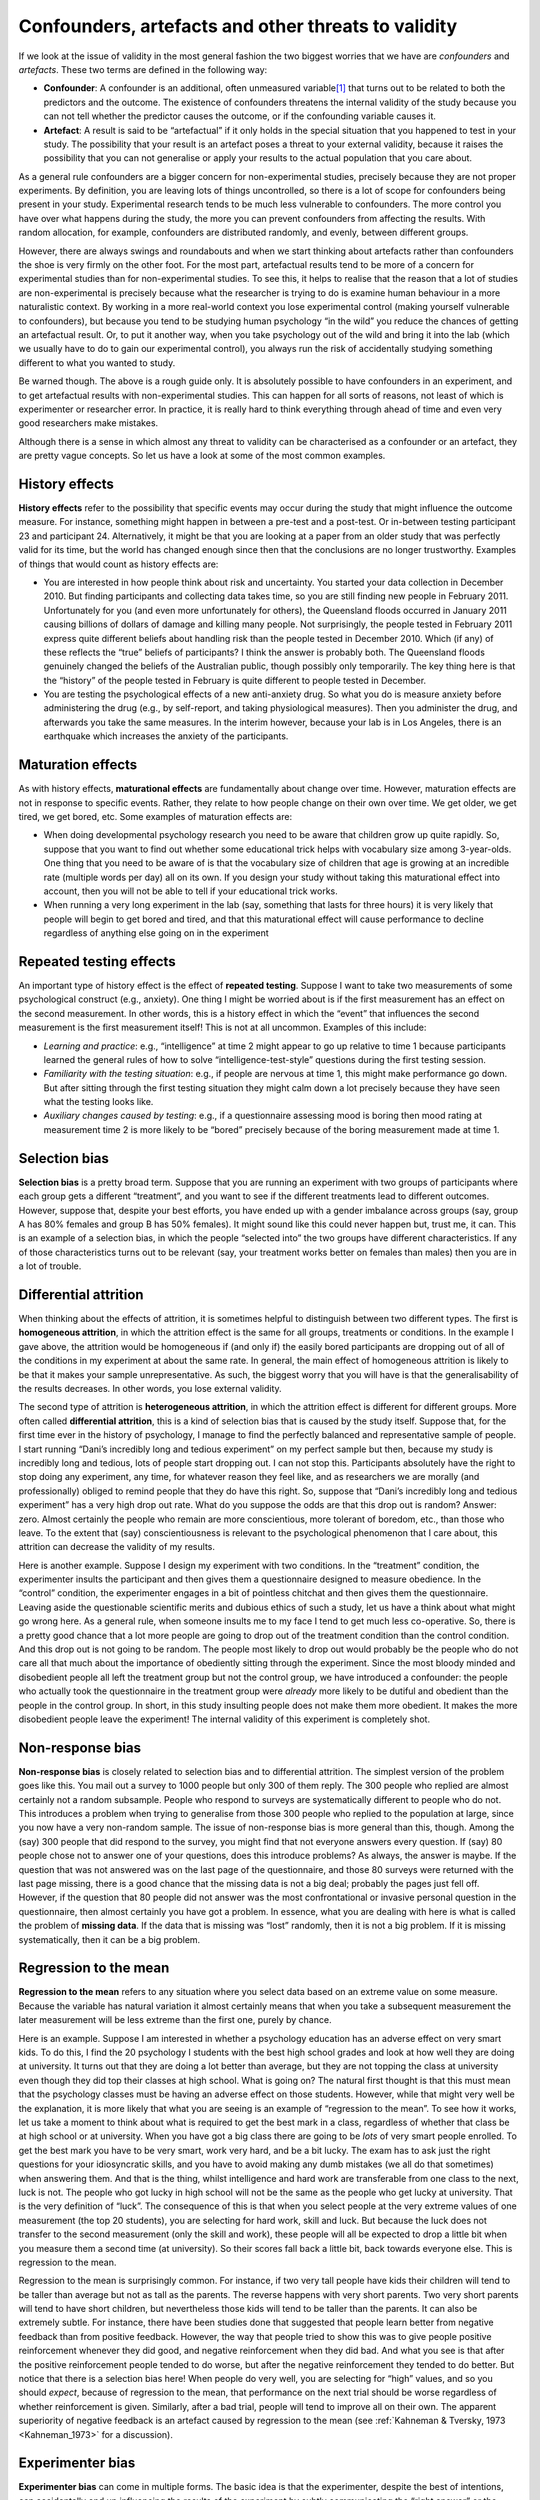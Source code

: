 .. sectionauthor:: `Danielle J. Navarro <https://djnavarro.net/>`_ and `David R. Foxcroft <https://www.davidfoxcroft.com/>`_

Confounders, artefacts and other threats to validity
----------------------------------------------------

If we look at the issue of validity in the most general fashion the two
biggest worries that we have are *confounders* and *artefacts*. These
two terms are defined in the following way:

-  **Confounder**: A confounder is an additional, often unmeasured
   variable\ [#]_ that turns out to be related to both the predictors and
   the outcome. The existence of confounders threatens the internal
   validity of the study because you can not tell whether the predictor
   causes the outcome, or if the confounding variable causes it.

-  **Artefact**: A result is said to be “artefactual” if it only holds
   in the special situation that you happened to test in your study. The
   possibility that your result is an artefact poses a threat to your
   external validity, because it raises the possibility that you can not
   generalise or apply your results to the actual population that you care
   about.

As a general rule confounders are a bigger concern for non-experimental
studies, precisely because they are not proper experiments. By
definition, you are leaving lots of things uncontrolled, so there is a lot
of scope for confounders being present in your study. Experimental
research tends to be much less vulnerable to confounders. The more
control you have over what happens during the study, the more you can
prevent confounders from affecting the results. With random allocation,
for example, confounders are distributed randomly, and evenly, between
different groups.

However, there are always swings and roundabouts and when we start
thinking about artefacts rather than confounders the shoe is very firmly
on the other foot. For the most part, artefactual results tend to be more
of a concern for experimental studies than for non-experimental studies.
To see this, it helps to realise that the reason that a lot of studies are
non-experimental is precisely because what the researcher is trying to
do is examine human behaviour in a more naturalistic context. By working
in a more real-world context you lose experimental control (making
yourself vulnerable to confounders), but because you tend to be studying
human psychology “in the wild” you reduce the chances of getting an
artefactual result. Or, to put it another way, when you take psychology
out of the wild and bring it into the lab (which we usually have to do
to gain our experimental control), you always run the risk of
accidentally studying something different to what you wanted to study.

Be warned though. The above is a rough guide only. It is absolutely
possible to have confounders in an experiment, and to get artefactual
results with non-experimental studies. This can happen for all sorts of
reasons, not least of which is experimenter or researcher error. In
practice, it is really hard to think everything through ahead of time and
even very good researchers make mistakes.

Although there is a sense in which almost any threat to validity can be
characterised as a confounder or an artefact, they are pretty vague
concepts. So let us have a look at some of the most common examples.

History effects
~~~~~~~~~~~~~~~

**History effects** refer to the possibility that specific events may
occur during the study that might influence the outcome measure. For
instance, something might happen in between a pre-test and a post-test.
Or in-between testing participant 23 and participant 24. Alternatively,
it might be that you are looking at a paper from an older study that was
perfectly valid for its time, but the world has changed enough since
then that the conclusions are no longer trustworthy. Examples of things
that would count as history effects are:

-  You are interested in how people think about risk and uncertainty. You
   started your data collection in December 2010. But finding
   participants and collecting data takes time, so you are still finding
   new people in February 2011. Unfortunately for you (and even more
   unfortunately for others), the Queensland floods occurred in January
   2011 causing billions of dollars of damage and killing many people.
   Not surprisingly, the people tested in February 2011 express quite
   different beliefs about handling risk than the people tested in
   December 2010. Which (if any) of these reflects the “true” beliefs of
   participants? I think the answer is probably both. The Queensland
   floods genuinely changed the beliefs of the Australian public, though
   possibly only temporarily. The key thing here is that the “history”
   of the people tested in February is quite different to people tested
   in December.

-  You are testing the psychological effects of a new anti-anxiety drug.
   So what you do is measure anxiety before administering the drug
   (e.g., by self-report, and taking physiological measures). Then you
   administer the drug, and afterwards you take the same measures. In
   the interim however, because your lab is in Los Angeles, there is an
   earthquake which increases the anxiety of the participants.

Maturation effects
~~~~~~~~~~~~~~~~~~

As with history effects, **maturational effects** are fundamentally
about change over time. However, maturation effects are not in response
to specific events. Rather, they relate to how people change on their
own over time. We get older, we get tired, we get bored, etc. Some
examples of maturation effects are:

-  When doing developmental psychology research you need to be aware
   that children grow up quite rapidly. So, suppose that you want to
   find out whether some educational trick helps with vocabulary size
   among 3-year-olds. One thing that you need to be aware of is that the
   vocabulary size of children that age is growing at an incredible rate
   (multiple words per day) all on its own. If you design your study
   without taking this maturational effect into account, then you will not
   be able to tell if your educational trick works.

-  When running a very long experiment in the lab (say, something that
   lasts for three hours) it is very likely that people will begin to get
   bored and tired, and that this maturational effect will cause
   performance to decline regardless of anything else going on in the
   experiment

Repeated testing effects
~~~~~~~~~~~~~~~~~~~~~~~~

An important type of history effect is the effect of **repeated
testing**. Suppose I want to take two measurements of some psychological
construct (e.g., anxiety). One thing I might be worried about is if the
first measurement has an effect on the second measurement. In other
words, this is a history effect in which the “event” that influences the
second measurement is the first measurement itself! This is not at all
uncommon. Examples of this include:

-  *Learning and practice*: e.g., “intelligence” at time 2 might appear
   to go up relative to time 1 because participants learned the general
   rules of how to solve “intelligence-test-style” questions during the
   first testing session.

-  *Familiarity with the testing situation*: e.g., if people are nervous
   at time 1, this might make performance go down. But after sitting
   through the first testing situation they might calm down a lot
   precisely because they have seen what the testing looks like.

-  *Auxiliary changes caused by testing*: e.g., if a questionnaire
   assessing mood is boring then mood rating at measurement time 2 is
   more likely to be “bored” precisely because of the boring measurement
   made at time 1.

Selection bias
~~~~~~~~~~~~~~

**Selection bias** is a pretty broad term. Suppose that you are running
an experiment with two groups of participants where each group gets a
different “treatment”, and you want to see if the different treatments
lead to different outcomes. However, suppose that, despite your best
efforts, you have ended up with a gender imbalance across groups (say,
group A has 80\% females and group B has 50\% females). It might sound
like this could never happen but, trust me, it can. This is an example
of a selection bias, in which the people “selected into” the two groups
have different characteristics. If any of those characteristics turns
out to be relevant (say, your treatment works better on females than
males) then you are in a lot of trouble.

Differential attrition
~~~~~~~~~~~~~~~~~~~~~~

When thinking about the effects of attrition, it is sometimes helpful to
distinguish between two different types. The first is **homogeneous
attrition**, in which the attrition effect is the same for all groups,
treatments or conditions. In the example I gave above, the attrition
would be homogeneous if (and only if) the easily bored participants are
dropping out of all of the conditions in my experiment at about the same
rate. In general, the main effect of homogeneous attrition is likely to
be that it makes your sample unrepresentative. As such, the biggest
worry that you will have is that the generalisability of the results
decreases. In other words, you lose external validity.

The second type of attrition is **heterogeneous attrition**, in which
the attrition effect is different for different groups. More often
called **differential attrition**, this is a kind of selection bias that
is caused by the study itself. Suppose that, for the first time ever in
the history of psychology, I manage to find the perfectly balanced and
representative sample of people. I start running “Dani’s incredibly long
and tedious experiment” on my perfect sample but then, because my study
is incredibly long and tedious, lots of people start dropping out. I
can not stop this. Participants absolutely have the right to stop doing
any experiment, any time, for whatever reason they feel like, and as
researchers we are morally (and professionally) obliged to remind people
that they do have this right. So, suppose that “Dani’s incredibly long
and tedious experiment” has a very high drop out rate. What do you
suppose the odds are that this drop out is random? Answer: zero. Almost
certainly the people who remain are more conscientious, more tolerant of
boredom, etc., than those who leave. To the extent that (say)
conscientiousness is relevant to the psychological phenomenon that I
care about, this attrition can decrease the validity of my results.

Here is another example. Suppose I design my experiment with two
conditions. In the “treatment” condition, the experimenter insults the
participant and then gives them a questionnaire designed to measure
obedience. In the “control” condition, the experimenter engages in a bit
of pointless chitchat and then gives them the questionnaire. Leaving
aside the questionable scientific merits and dubious ethics of such a
study, let us have a think about what might go wrong here. As a general
rule, when someone insults me to my face I tend to get much less
co-operative. So, there is a pretty good chance that a lot more people
are going to drop out of the treatment condition than the control
condition. And this drop out is not going to be random. The people most
likely to drop out would probably be the people who do not care all that
much about the importance of obediently sitting through the experiment.
Since the most bloody minded and disobedient people all left the
treatment group but not the control group, we have introduced a confounder:
the people who actually took the questionnaire in the treatment group
were *already* more likely to be dutiful and obedient than the people in
the control group. In short, in this study insulting people does not make
them more obedient. It makes the more disobedient people leave the
experiment! The internal validity of this experiment is completely shot.

Non-response bias
~~~~~~~~~~~~~~~~~

**Non-response bias** is closely related to selection bias and to
differential attrition. The simplest version of the problem goes like
this. You mail out a survey to 1000 people but only 300 of them reply.
The 300 people who replied are almost certainly not a random subsample.
People who respond to surveys are systematically different to people who
do not. This introduces a problem when trying to generalise from those
300 people who replied to the population at large, since you now have a
very non-random sample. The issue of non-response bias is more general
than this, though. Among the (say) 300 people that did respond to the
survey, you might find that not everyone answers every question. If
(say) 80 people chose not to answer one of your questions, does this
introduce problems? As always, the answer is maybe. If the question that
was not answered was on the last page of the questionnaire, and those 80
surveys were returned with the last page missing, there is a good chance
that the missing data is not a big deal; probably the pages just fell
off. However, if the question that 80 people did not answer was the most
confrontational or invasive personal question in the questionnaire, then
almost certainly you have got a problem. In essence, what you are dealing
with here is what is called the problem of **missing data**. If the data
that is missing was “lost” randomly, then it is not a big problem. If
it is missing systematically, then it can be a big problem.

Regression to the mean
~~~~~~~~~~~~~~~~~~~~~~

**Regression to the mean** refers to any situation where you select data
based on an extreme value on some measure. Because the variable has
natural variation it almost certainly means that when you take a
subsequent measurement the later measurement will be less extreme than
the first one, purely by chance.

Here is an example. Suppose I am interested in whether a psychology
education has an adverse effect on very smart kids. To do this, I find
the 20 psychology I students with the best high school grades and look
at how well they are doing at university. It turns out that they are doing
a lot better than average, but they are not topping the class at
university even though they did top their classes at high school. What is
going on? The natural first thought is that this must mean that the
psychology classes must be having an adverse effect on those students.
However, while that might very well be the explanation, it is more likely
that what you are seeing is an example of “regression to the mean”. To
see how it works, let us take a moment to think about what is required to
get the best mark in a class, regardless of whether that class be at
high school or at university. When you have got a big class there are
going to be *lots* of very smart people enrolled. To get the best mark
you have to be very smart, work very hard, and be a bit lucky. The exam
has to ask just the right questions for your idiosyncratic skills, and
you have to avoid making any dumb mistakes (we all do that sometimes)
when answering them. And that is the thing, whilst intelligence and hard
work are transferable from one class to the next, luck is not. The people
who got lucky in high school will not be the same as the people who get
lucky at university. That is the very definition of “luck”. The
consequence of this is that when you select people at the very extreme
values of one measurement (the top 20 students), you are selecting for
hard work, skill and luck. But because the luck does not transfer to the
second measurement (only the skill and work), these people will all be
expected to drop a little bit when you measure them a second time (at
university). So their scores fall back a little bit, back towards
everyone else. This is regression to the mean.

Regression to the mean is surprisingly common. For instance, if two very
tall people have kids their children will tend to be taller than average
but not as tall as the parents. The reverse happens with very short
parents. Two very short parents will tend to have short children, but
nevertheless those kids will tend to be taller than the parents. It can
also be extremely subtle. For instance, there have been studies done
that suggested that people learn better from negative feedback than from
positive feedback. However, the way that people tried to show this was
to give people positive reinforcement whenever they did good, and
negative reinforcement when they did bad. And what you see is that after
the positive reinforcement people tended to do worse, but after the
negative reinforcement they tended to do better. But notice that there is
a selection bias here! When people do very well, you are selecting for
“high” values, and so you should *expect*, because of regression to the
mean, that performance on the next trial should be worse regardless of
whether reinforcement is given. Similarly, after a bad trial, people
will tend to improve all on their own. The apparent superiority of
negative feedback is an artefact caused by regression to the mean
(see :ref:`Kahneman & Tversky, 1973 <Kahneman_1973>` for a discussion).

Experimenter bias
~~~~~~~~~~~~~~~~~

**Experimenter bias** can come in multiple forms. The basic idea is that
the experimenter, despite the best of intentions, can accidentally end
up influencing the results of the experiment by subtly communicating the
“right answer” or the “desired behaviour” to the participants.
Typically, this occurs because the experimenter has special knowledge
that the participant does not, for example the right answer to the
questions being asked or knowledge of the expected pattern of
performance for the condition that the participant is in. The classic
example of this happening is the case study of “Clever Hans”, which
dates back to 1907 (:ref:`Pfungst, 1911 <Pfungst_1911>`; :ref:`Hothersall,
2004 <Hothersall_2004>`). Clever Hans was a horse that apparently was able
to read and count and perform other human like feats of intelligence. After
Clever Hans became famous, psychologists started examining his behaviour
more closely. It turned out that, not surprisingly, Hans did not know how
to do maths. Rather, Hans was responding to the human observers around him,
because the humans did know how to count and the horse had learned to change
its behaviour when people changed theirs.

The general solution to the problem of experimenter bias is to engage in
double blind studies, where neither the experimenter nor the participant
knows which condition the participant is in or knows what the desired
behaviour is. This provides a very good solution to the problem, but
it is important to recognise that it is not quite ideal, and hard to pull
off perfectly. For instance, the obvious way that I could try to
construct a double blind study is to have one of my Ph.D. students (one
who does not know anything about the experiment) run the study. That
feels like it should be enough. The only person (me) who knows all the
details (e.g., correct answers to the questions, assignments of
participants to conditions) has no interaction with the participants,
and the person who does all the talking to people (the Ph.D. student)
does not know anything. Except for the reality that the last part is very
unlikely to be true. In order for the Ph.D. student to run the study
effectively they need to have been briefed by me, the researcher. And,
as it happens, the Ph.D. student also knows me and knows a bit about my
general beliefs about people and psychology (e.g., I tend to think
humans are much smarter than psychologists give them credit for). As a
result of all this, it is almost impossible for the experimenter to avoid
knowing a little bit about what expectations I have. And even a little
bit of knowledge can have an effect. Suppose the experimenter
accidentally conveys the fact that the participants are expected to do
well in this task. Well, there is a thing called the “Pygmalion effect”,
where if you expect great things of people they will tend to rise to the
occasion. But if you expect them to fail then they will do that too. In
other words, the expectations become a self-fulfilling prophecy.

Demand characteristics and reactivity
~~~~~~~~~~~~~~~~~~~~~~~~~~~~~~~~~~~~~

When talking about experimenter bias, the worry is that the experimenter’s
knowledge or desires for the experiment are communicated to the participants,
and that these can change people’s behaviour (:ref:`Rosenthal, 1966
<Rosenthal_1966>`). However, even if you manage to stop this from happening,
it is almost impossible to stop people from knowing that they are part of a
psychological study. And the mere fact of knowing that someone is watching or
studying you can have a pretty big effect on behaviour. This is generally
referred to as **reactivity** or **demand characteristics**. The basic idea is
captured by the Hawthorne effect: people alter their performance because of
the attention that the study focuses on them. The effect takes its name from
a study that took place in the “Hawthorne Works” factory outside of Chicago
(see :ref:`Adair, 1984 <Adair_1984>`). This study, from the 1920s, looked at
the effects of factory lighting on worker productivity. But, importantly,
change in worker behaviour occurred because the workers *knew* they were
being studied, rather than any effect of factory lighting.

To get a bit more specific about some of the ways in which the mere fact
of being in a study can change how people behave, it helps to think like
a social psychologist and look at some of the *roles* that people might
*adopt* during an experiment but might *not adopt* if the corresponding
events were occurring in the real world:

-  The *good participant* tries to be too helpful to the researcher. He
   or she seeks to figure out the experimenter’s hypotheses and confirm
   them.

-  The *negative participant* does the exact opposite of the good
   participant. He or she seeks to break or destroy the study or the
   hypothesis in some way.

-  The *faithful participant* is unnaturally obedient. He or she seeks
   to follow instructions perfectly, regardless of what might have
   happened in a more realistic setting.

-  The *apprehensive participant* gets nervous about being tested or
   studied, so much so that his or her behaviour becomes highly
   unnatural, or overly socially desirable.

Placebo effects
~~~~~~~~~~~~~~~

The **placebo effect** is a specific type of demand characteristic that we
worry a lot about. It refers to the situation where the mere fact of being
treated causes an improvement in outcomes. The classic example comes
from clinical trials. If you give people a completely chemically inert
drug and tell them that it is a cure for a disease, they will tend to get
better faster than people who are not treated at all. In other words, it
is people’s belief that they are being treated that causes the improved
outcomes, not the drug.

However, the current consensus in medicine is that true placebo effects
are quite rare and most of what was previously considered placebo effect
is in fact some combination of natural healing (some people just get
better on their own), regression to the mean and other quirks of study
design. Of interest to psychology is that the strongest evidence for at
least some placebo effect is in self-reported outcomes, most notably in
treatment of pain (:ref:`Hróbjartsson & Gøtzsche, 2010 <Hrobjartsson_2010>`).

Situation, measurement and sub-population effects
~~~~~~~~~~~~~~~~~~~~~~~~~~~~~~~~~~~~~~~~~~~~~~~~~

In some respects, these terms are a catch-all term for “all other
threats to external validity”. They refer to the fact that the choice of
sub-population from which you draw your participants, the location,
timing and manner in which you run your study (including who collects
the data) and the tools that you use to make your measurements might all
be influencing the results. Specifically, the worry is that these things
might be influencing the results in such a way that the results will not
generalise to a wider array of people, places and measures.

Fraud, deception and self-deception
~~~~~~~~~~~~~~~~~~~~~~~~~~~~~~~~~~~

.. epigraph::

   | *It is difficult to get a man to understand something,*
   | *when his salary depends on his not understanding it.*
   
   -- Upton Sinclair

There is one final thing I feel I should mention. While reading what the
textbooks often have to say about assessing the validity of a study I
could not help but notice that they seem to make the assumption that the
researcher is honest. I find this hilarious. While the vast majority of
scientists are honest, in my experience at least, some are not.\ [#]_ Not
only that, as I mentioned earlier, scientists are not immune to belief
bias. It is easy for a researcher to end up deceiving themselves into
believing the wrong thing, and this can lead them to conduct subtly
flawed research and then hide those flaws when they write it up. So you
need to consider not only the (probably unlikely) possibility of
outright fraud, but also the (probably quite common) possibility that
the research is unintentionally “slanted”. I opened a few standard
textbooks and did not find much of a discussion of this problem, so
here is my own attempt to list a few ways in which these issues can
arise:

-  **Data fabrication**. Sometimes, people just make up the data. This
   is occasionally done with “good” intentions. For instance, the
   researcher believes that the fabricated data do reflect the truth,
   and may actually reflect “slightly cleaned up” versions of actual
   data. On other occasions, the fraud is deliberate and malicious. Some
   high-profile examples where data fabrication has been alleged or
   shown include Cyril Burt (a psychologist who is thought to have
   fabricated some of his data), Andrew Wakefield (who has been accused
   of fabricating his data connecting the MMR vaccine to autism) and
   Hwang Woo-suk (who falsified a lot of his data on stem cell
   research).

-  **Hoaxes**. Hoaxes share a lot of similarities with data fabrication,
   but they differ in the intended purpose. A hoax is often a joke, and
   many of them are intended to be (eventually) discovered. Often, the
   point of a hoax is to discredit someone or some field. There is quite
   a few well known scientific hoaxes that have occurred over the years
   (e.g., Piltdown man) and some were deliberate attempts to discredit
   particular fields of research (e.g., the Sokal affair).

-  **Data misrepresentation**. While fraud gets most of the headlines,
   it is much more common in my experience to see data being
   misrepresented. When I say this I am not referring to newspapers
   getting it wrong (which they do, almost always). I am referring to the
   fact that often the data do not actually say what the researchers
   think they say. My guess is that, almost always, this is not the
   result of deliberate dishonesty but instead is due to a lack of
   sophistication in the data analyses. For instance, think back to the
   example of Simpson’s paradox that I discussed in the beginning of
   this book. It is very common to see people present “aggregated” data
   of some kind and sometimes, when you dig deeper and find the raw data
   yourself you find that the aggregated data tell a different story to
   the disaggregated data. Alternatively, you might find that some
   aspect of the data is being hidden, because it tells an inconvenient
   story (e.g., the researcher might choose not to refer to a particular
   variable). There is a lot of variants on this, many of which are very
   hard to detect.

-  **Study “misdesign”**. Okay, this one is subtle. Basically, the issue
   here is that a researcher designs a study that has built-in flaws and
   those flaws are never reported in the paper. The data that are
   reported are completely real and are correctly analysed, but they are
   produced by a study that is actually quite wrongly put together. The
   researcher really wants to find a particular effect and so the study
   is set up in such a way as to make it “easy” to (artefactually)
   observe that effect. One sneaky way to do this, in case you are
   feeling like dabbling in a bit of fraud yourself, is to design an
   experiment in which it is obvious to the participants what they are
   “supposed” to be doing, and then let reactivity work its magic for
   you. If you want you can add all the trappings of double blind
   experimentation but it will not make a difference since the study
   materials themselves are subtly telling people what you want them to
   do. When you write up the results the fraud will not be obvious to the
   reader. What is obvious to the participant when they are in the
   experimental context is not always obvious to the person reading the
   paper. Of course, the way I have described this makes it sound like
   it is always fraud. Probably there are cases where this is done
   deliberately, but in my experience the bigger concern is with
   unintentional misdesign. The researcher *believes* and so the study
   just happens to end up with a built-in flaw, and that flaw then
   magically erases itself when the study is written up for publication.

-  **Data mining and post-hoc hypothesising**. Another way in which the authors
   of a study can more or less misrepresent the data is by engaging in what is
   referred to as “data mining” (see :ref:`Gelman & Loken, 2014 <Gelman_2014>`,
   for a broader discussion of this as part of the “garden of forking paths”
   in statistical analysis). As we will discuss later, if you keep trying to
   analyse your data in lots of different ways, you will eventually find
   something that “looks” like a real effect but is not. This is referred to
   as “data mining”. It used to be quite rare because data analysis used to
   take weeks, but now that everyone has very powerful statistical software
   on their computers it is becoming very common. Data mining per se is not
   “wrong”, but the more that you do it the bigger the risk you are
   taking. The thing that is wrong, and I suspect is very common, is
   *unacknowledged* data mining. That is, the researcher runs every
   possible analysis known to humanity, finds the one that works, and
   then pretends that this was the only analysis that they ever
   conducted. Worse yet, they often “invent” a hypothesis after looking
   at the data to cover up the data mining. To be clear. It is not wrong
   to change your beliefs after looking at the data, and to reanalyse
   your data using your new “post-hoc” hypotheses. What is wrong (and I
   suspect common) is failing to acknowledge what you have done. If you
   acknowledge that you did it then other researchers are able to take
   your behaviour into account. If you do not, then they can not. And that
   makes your behaviour deceptive. Bad!

-  **Publication bias and self-censoring**. Finally, a pervasive bias is
   “non-reporting” of negative results. This is almost impossible to
   prevent. Journals do not publish every article that is submitted to
   them. They prefer to publish articles that find “something”. So, if
   20 people run an experiment looking at whether reading *Finnegans
   Wake* causes insanity in humans, and 19 of them find that it does not,
   which one do you think is going to get published? Obviously, it is the
   one study that did find that *Finnegans Wake* causes insanity.\ [#]_
   This is an example of a *publication bias*. Since no-one ever
   published the 19 studies that did not find an effect, a naive reader
   would never know that they existed. Worse yet, most researchers
   “internalise” this bias and end up *self-censoring* their research.
   Knowing that negative results are not going to be accepted for
   publication, they never even try to report them. As a friend of mine
   says “for every experiment that you get published, you also have 10
   failures”. And she is right. The catch is, while some (maybe most) of
   those studies are failures for boring reasons (e.g., you stuffed
   something up) others might be genuine “null” results that you ought
   to acknowledge when you write up the “good” experiment. And telling
   which is which is often hard to do. A good place to start is a paper
   by :ref:`Ioannidis (2005) <Ioannidis_2005>` with the depressing title
   “Why most published research findings are false”. I would also suggest
   taking a look at work by :ref:`Kühberger et al. (2014) <Kühberger_2014>`
   presenting statistical evidence that this actually happens in psychology.

There is probably a lot more issues like this to think about, but that will
do to start with. What I really want to point out is the blindingly
obvious truth that real-world science is conducted by actual humans, and
only the most gullible of people automatically assume that everyone
else is honest and impartial. Actual scientists are not usually *that*
naive, but for some reason the world likes to pretend that we are, and
the textbooks we usually write seem to reinforce that stereotype.

------

.. [#]
   The reason why I say that it is unmeasured is that if you *have*
   measured it, then you can use some fancy statistical tricks to deal
   with the confounder. Because of the existence of these statistical
   solutions to the problem of confounders, we often refer to a
   confounder that we have measured and dealt with as a *covariate*.
   Dealing with covariates is a more advanced topic, but I thought I would
   mention it in passing since it is kind of comforting to at least know
   that this stuff exists.

.. [#]
   Some people might argue that if you are not honest then you are not a
   real scientist. Which does have some truth to it I guess, but that is
   disingenuous (look up the “No true Scotsman” fallacy). The fact is
   that there are lots of people who are employed ostensibly as
   scientists, and whose work has all of the trappings of science, but
   who are outright fraudulent. Pretending that they do not exist by
   saying that they are not scientists is just muddled thinking.

.. [#]
   Clearly, the real effect is that only insane people would even try to
   read *Finnegans Wake*.

